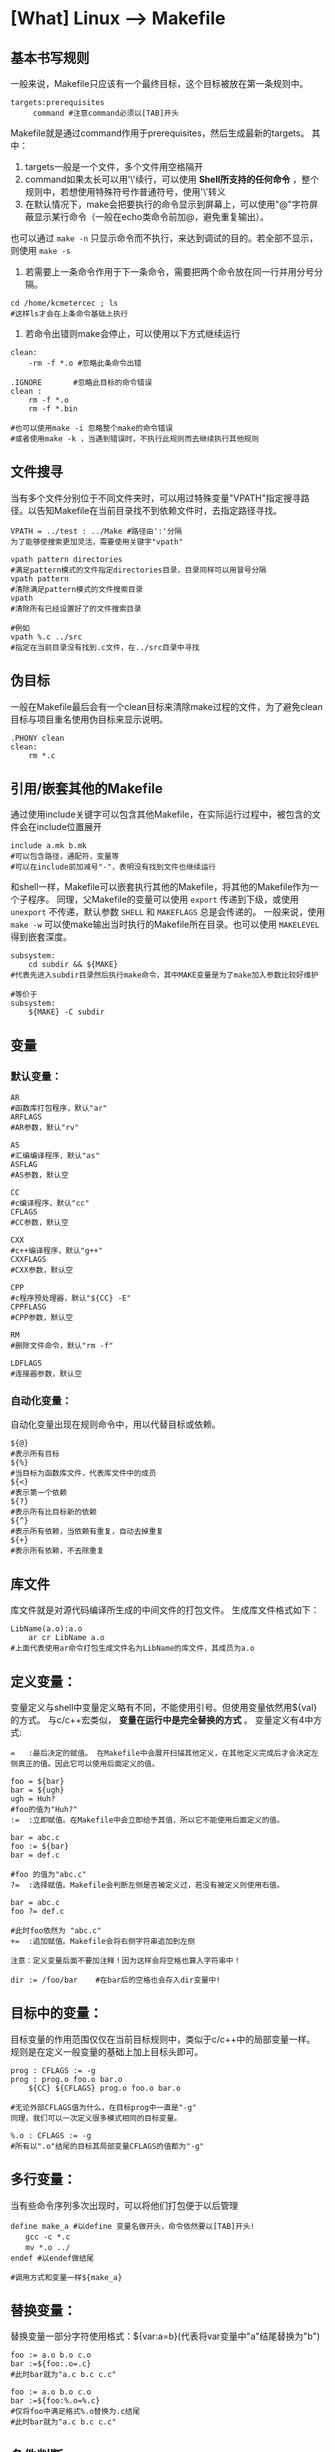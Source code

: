 * [What] Linux --> Makefile
** 基本书写规则
一般来说，Makefile只应该有一个最终目标，这个目标被放在第一条规则中。
#+begin_example
targets:prerequisites
     command #注意command必须以[TAB]开头
#+end_example
Makefile就是通过command作用于prerequisites，然后生成最新的targets。
其中：
1. targets一般是一个文件，多个文件用空格隔开
2. command如果太长可以用'\'续行，可以使用 *Shell所支持的任何命令* ，整个规则中，若想使用特殊符号作普通符号，使用'\'转义
3. 在默认情况下，make会把要执行的命令显示到屏幕上，可以使用"@"字符屏蔽显示某行命令（一般在echo类命令前加@，避免重复输出）。
也可以通过 =make -n= 只显示命令而不执行，来达到调试的目的。若全部不显示，则使用 =make -s=
4. 若需要上一条命令作用于下一条命令，需要把两个命令放在同一行并用分号分隔。
#+begin_example
cd /home/kcmetercec ; ls
#这样ls才会在上条命令基础上执行
#+end_example
5. 若命令出错则make会停止，可以使用以下方式继续运行
#+begin_example
clean:
    -rm -f *.o #忽略此条命令出错

.IGNORE       #忽略此目标的命令错误
clean :
    rm -f *.o
    rm -f *.bin

#也可以使用make -i 忽略整个make的命令错误
#或者使用make -k ，当遇到错误时，不执行此规则而去继续执行其他规则
#+end_example

** 文件搜寻
当有多个文件分别位于不同文件夹时，可以用过特殊变量"VPATH"指定搜寻路径。以告知Makefile在当前目录找不到依赖文件时，去指定路径寻找。
#+begin_example
VPATH = ../test : ../Make #路径由':'分隔
为了能够使搜索更加灵活，需要使用关键字"vpath"

vpath pattern directories
#满足pattern模式的文件指定directories目录，目录同样可以用冒号分隔
vpath pattern
#清除满足pattern模式的文件搜索目录
vpath
#清除所有已经设置好了的文件搜索目录

#例如
vpath %.c ../src
#指定在当前目录没有找到.c文件，在../src目录中寻找
#+end_example
** 伪目标
一般在Makefile最后会有一个clean目标来清除make过程的文件，为了避免clean目标与项目重名使用伪目标来显示说明。
#+begin_example
.PHONY clean
clean:
    rm *.c
#+end_example
** 引用/嵌套其他的Makefile
通过使用include关键字可以包含其他Makefile，在实际运行过程中，被包含的文件会在include位置展开
#+begin_example
include a.mk b.mk 
#可以包含路径，通配符，变量等
#可以在include前加减号"-"，表明没有找到文件也继续运行
#+end_example
和shell一样，Makefile可以嵌套执行其他的Makefile，将其他的Makefile作为一个子程序。
同理，父Makefile的变量可以使用 =export= 传递到下级，或使用 =unexport= 不传递，默认参数 =SHELL= 和 =MAKEFLAGS= 总是会传递的。
一般来说，使用 =make -w= 可以使make输出当时执行的Makefile所在目录。也可以使用 =MAKELEVEL= 得到嵌套深度。
#+begin_example
subsystem:
    cd subdir && ${MAKE}
#代表先进入subdir目录然后执行make命令，其中MAKE变量是为了make加入参数比较好维护

#等价于
subsystem:
    ${MAKE} -C subdir
#+end_example
** 变量
*** 默认变量：
#+begin_example
AR 
#函数库打包程序，默认"ar"
ARFLAGS
#AR参数，默认"rv"

AS
#汇编编译程序，默认"as"
ASFLAG
#AS参数，默认空

CC
#c编译程序，默认"cc"
CFLAGS
#CC参数，默认空

CXX
#c++编译程序，默认"g++"
CXXFLAGS
#CXX参数，默认空

CPP
#c程序预处理器，默认"${CC} -E"
CPPFLASG
#CPP参数，默认空

RM
#删除文件命令，默认"rm -f"

LDFLAGS
#连接器参数，默认空
#+end_example
*** 自动化变量：
自动化变量出现在规则命令中，用以代替目标或依赖。
#+begin_example
${@}
#表示所有目标
${%}
#当目标为函数库文件，代表库文件中的成员
${<}
#表示第一个依赖
${?}
#表示所有比目标新的依赖
${^}
#表示所有依赖，当依赖有重复，自动去掉重复
${+}
#表示所有依赖，不去除重复
#+end_example
** 库文件
库文件就是对源代码编译所生成的中间文件的打包文件。
生成库文件格式如下：
#+begin_example
LibName(a.o):a.o
    ar cr LibName a.o
#上面代表使用ar命令打包生成文件名为LibName的库文件，其成员为a.o
#+end_example
** 定义变量：
变量定义与shell中变量定义略有不同，不能使用引号。但使用变量依然用${val}的方式。
与c/c++宏类似， *变量在运行中是完全替换的方式* 。
变量定义有4中方式:
#+begin_example
=   :最后决定的赋值。 在Makefile中会展开扫描其他定义，在其他定义完成后才会决定左侧真正的值。因此它可以使用后面定义的值。

foo = ${bar}
bar = ${ugh}
ugh = Huh?
#foo的值为"Huh?"
:=  :立即赋值。在Makefile中会立即给予其值，所以它不能使用后面定义的值。

bar = abc.c
foo := ${bar}
bar = def.c

#foo 的值为"abc.c"
?=  :选择赋值。Makefile会判断左侧是否被定义过，若没有被定义则使用右值。

bar = abc.c
foo ?= def.c

#此时foo依然为 "abc.c"
+=  :追加赋值。Makefile会将右侧字符串追加到左侧

注意：定义变量后面不要加注释！因为这样会将空格也算入字符串中！

dir := /foo/bar    #在bar后的空格也会存入dir变量中!
#+end_example
** 目标中的变量：
目标变量的作用范围仅仅在当前目标规则中，类似于c/c++中的局部变量一样。
规则是在定义一般变量的基础上加上目标头即可。
#+begin_example
prog : CFLAGS := -g
prog : prog.o foo.o bar.o
    ${CC} ${CFLAGS} prog.o foo.o bar.o

#无论外部CFLAGS值为什么，在目标prog中一直是"-g"
同理，我们可以一次定义很多模式相同的目标变量。

%.o : CFLAGS := -g
#所有以".o"结尾的目标其局部变量CFLAGS的值都为"-g"
#+end_example
** 多行变量：
当有些命令序列多次出现时，可以将他们打包便于以后管理
#+begin_example
define make_a #以define 变量名做开头，命令依然要以[TAB]开头!
　　gcc -c *.c
　　mv *.o ../
endef #以endef做结尾

#调用方式和变量一样${make_a}
#+end_example
** 替换变量：
替换变量一部分字符使用格式：${var:a=b}(代表将var变量中"a"结尾替换为"b")
#+begin_example
foo := a.o b.o c.o
bar :=${foo:.o=.c}
#此时bar就为"a.c b.c c.c"

foo := a.o b.o c.o
bar :=${foo:%.o=%.c}
#仅将foo中满足格式%.o替换为.c结尾
#此时bar就为"a.c b.c c.c"
#+end_example

** 条件判断
条件判断可以比较变量之间以及变量和常量之间的逻辑关系
需要注意的是： *条件判断参数不要用自动化变量* ，因为make在读取Makefile时就会得出判断真假，而自动化变量是运行时才有的。如同c/c++宏条件判断一样
#+begin_example
 ifeq(arg1,arg2)#比较arg1和arg2是否相同
 ......
 else
 .......
 endif
 
 ifneq(arg1,arg2)#比较arg1和arg2是否不同
 ......
 else
 .......
 endif
 
 ifdef arg #判断变量arg是否非空，也就是是否有值
 ......
 else
 .....
 endif
 
 ifndef arg #判断变量arg是否为空，也就是是否无值
 ......
 else
 .....
 endif
#+end_example
** 函数

关于Makefile自带函数参考文档:http://blog.csdn.net/haoel/article/details/2894
#+begin_example
$(function arg1,arg2,...)
#函数名与参数用空格分离，参数间用逗号分隔
#+end_example
*** 常用函数
**** 条件判断
***** $(if condition, then-part[, else-part])
当 contidion 非空, 则执行 =then-part=, 否则执行 =[else-part]=
***** $(or condition1[,condition2[,condition3]])
当 =contidion1= 为 =空= , 则继续执行后面的 =contidionx=,直到遇到非空的内容, 否则返回最后一个空字符串.
***** $(and condition1[,condition2[,condition3]])
当 =contidion1= 为 =非空= , 则继续执行后面的 =contidionx=,直到遇到空的内容,否则返回最后一个非空字符串.
**** 文件操作
***** $(wildcard pattern)
在文件夹下寻找满足 =pattern= 格式的文件
例子:
#+begin_example
$(wildcard *.c)
#返回当前目录下以 .c 结尾的文件
#+end_example

**** 字符串操作
***** $(firstword <text>)   
取字符串 <text> 中的第一个单词并返回.
比如: $(firstword foo bar) 的返回值是 "foo"
等价函数: $(word 1,<text>)
***** $(filter <pattern>,<text>)
以 <pattern>模式过滤 <text> 字符串中的单词, 保留符合模式 <pattern> 的单词, 可以有多个模式. 最后返回字符串
示例:
#+begin_example
sources := foo.c bar.c baz.s ugh.h
foo: $(sources)
    cc $(filter %.c %.s,$(sources)) -o -foo 

#函数的返回值是 : foo.c bar.c baz.s
#+end_example
***** $(filter-out <pattern>,<text>)
以 <pattern> 模式过滤 <text> 字符串中的单词, 去除符合模式 <pattern> 的单词, 可以有多个模式.
示例:
#+begin_example
objects=main1.o foo.o main2.o bar.o
mains=main1.o main2.o
$(filter-out $(mains), $(objects))
#返回值是 "foo.o bar.o"
#+end_example
***** $(patsubst pattern, replacement, text)
寻找 "text" 中符合 "pattern" 的字符串, 使用 "replacement"替换它们
例子:
#+begin_example
$(patsubst %.c,%.o,x.c.c bar.c)
#返回的字符串为: x.c.o bar.o
#+end_example
**** 特殊函数
***** $(origin variable)
得到变量 variable 的类型, variable 代表变量的名字, 所以不能使用 '$'
返回的字符串有以下几种值:
- undefined : 此变量未定义
- default: 此变量是默认变量
- environment : 此变量是继承自环境变量
- environment overried : 此变量是继承自环境变量,并且使用了 '-e' 选项
- file : 此变量在 makfile 中被定义
- command line : 此变量在命令行中被定义
- override : 
- automatic : 

** make命令
*** 默认目标名：
在make中有一些默认大家都遵守的目标命名方式：
#+begin_example
all:这是所有目标的目标，其他目标都是它的依赖，这样可以编译所有目标。

clean:清理被make创建的文件

install:安装已经编译好的程序，就是把可执行文件拷贝到指定目录下。对于Linux而言，站在用户角度，拷贝到:/usr/local/bin

print:列出改变过的源文件

tar:打包源代码

dist:创建一个源代码的压缩文件

TAGS:更新所有目标，以备完全编译

check/test:测试Makefile
#+end_example
*** 检查规则：
#+begin_example
#只打印命令不执行
-n
--just-print
--dry-run
--recon

#更新目标文件时间但不更改目标文件内容
-t
--touch

#寻找目标
-q
--question

#指定编译依赖于文件File的目标，配合-n来查看相关目标
-W File
--what-if=File
--assume-new=File
--new-file=File
#+end_example
*** 常用命令：
#+begin_example
#完全编译
-B
--always-make

#输出调试信息
--debug
-d#输出所有调试信息

#输出环境变量值覆盖Makefile中变量值
-e
--environment-overrides

#执行时忽略所有错误
-i
--ignore-errors

#制定运行Makefile目录Dir
-I Dir
--include-dir=Dir

#如果某个规则出错，则跳出此规则继续运行其他规则
-k
--keep-going

#运行时不输出命令
-s
--silent
--quiet
#+end_example
*** 隐含规则
对汇编和汇编预处理的隐含规则:

对于"*.o"的目标，若没有明确说明其依赖和命令，自动推导其依赖文件为"*.s"，默认编译器为"as"，命令为"${AS} -c ${ASFLAGS}"

对于"*.s"的目标，若没有明确说明其依赖和命令，自动推导其依赖文件为"*.S"，默认编译器为"cpp"，命令为"${AS} -c ${ASFLAGS}"

对C程序的隐含规则：

对于"*.o"的目标，若没有明确说明其依赖和命令，自动推导其依赖文件为"*.c"，命令为"${CC} -c ${CPPFLAGS} ${CFLAGS}"

对C++程序的隐含规则:

对于"*.o"的目标，若没有明确说明其依赖和命令，自动推导其依赖文件为"*.cc"或"*.C"，命令为"${CXX} -c ${CPPFLAGS} ${CFLAGS}"

*** 模式规则

模式规则中使用"%"来达到规范模式的目的，"%"代表至少有一个字符。

通过与目标一同使用，便可得出整个规则列表，例如：

%.o:%.c
#说明了将.c结尾的依赖文件编译为.o结尾的目标文件
#当依赖文件为a.c 时，目标文件就必然为a.o
 